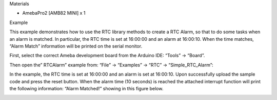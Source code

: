 Materials

-  AmebaPro2 [AMB82 MINI] x 1

Example

This example demonstrates how to use the RTC library methods to create a
RTC Alarm, so that to do some tasks when an alarm is matched. In
particular, the RTC time is set at 16:00:00 and an alarm at 16:00:10.
When the time matches, “Alarm Match” information will be printed on the
serial monitor.

First, select the correct Ameba development board from the Arduino IDE:
“Tools” -> “Board”.

Then open the” RTCAlarm” example from: “File” -> “Examples” -> “RTC” ->
“Simple_RTC_Alarm”:

|image1|

In the example, the RTC time is set at 16:00:00 and an alarm is set at
16:00:10. Upon successfully upload the sample code and press the reset
button. When the alarm time (10 seconds) is reached the attached
interrupt function will print the following information: “Alarm
Matched!” showing in this figure below.

|1|

.. |image1| image:: ../../_static/Example_Guides/RTC_-_Simple_RTC_Alarm/RTC_-_Simple_RTC_Alarm_images/image01.png
   :width: 3.63019in
   :height: 5.02379in
.. |1| image:: ../../_static/Example_Guides/RTC_-_Simple_RTC_Alarm/RTC_-_Simple_RTC_Alarm_images/image02.png
   :width: 6.22639in
   :height: 3.31319in
